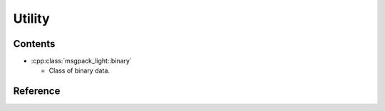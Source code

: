 Utility
==================

Contents
--------------

- :cpp:class:`msgpack_light::binary`

  - Class of binary data.

Reference
----------------

.. doxygenclass:: msgpack_light::binary

